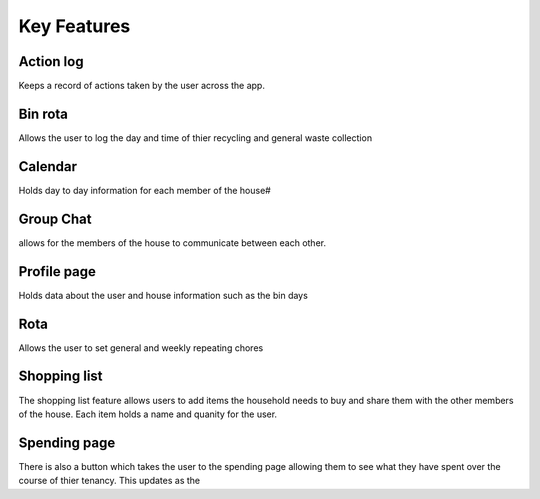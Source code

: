 ===================================
Key Features
===================================

Action log
--------------------------------
Keeps a record of actions taken by the user across the app.

Bin rota
-----------------------------
Allows the user to log the day and time of thier recycling and general waste collection

Calendar
----------------------------
Holds day to day information for each member of the house#

Group Chat
----------------------------
allows for the members of the house to communicate between each other.

Profile page
---------------------------
Holds data about the user and house information such as the bin days

Rota
----------------------------
Allows the user to set general and weekly repeating chores

Shopping list
------------------------
The shopping list feature allows users to add items the household needs to buy and share them with the other members
of the house. Each item holds a name and quanity for the user. 

Spending page
--------------------------------
There is also a button which takes the user to the spending page allowing them to see what they have spent over the course of
thier tenancy. This updates as the 

